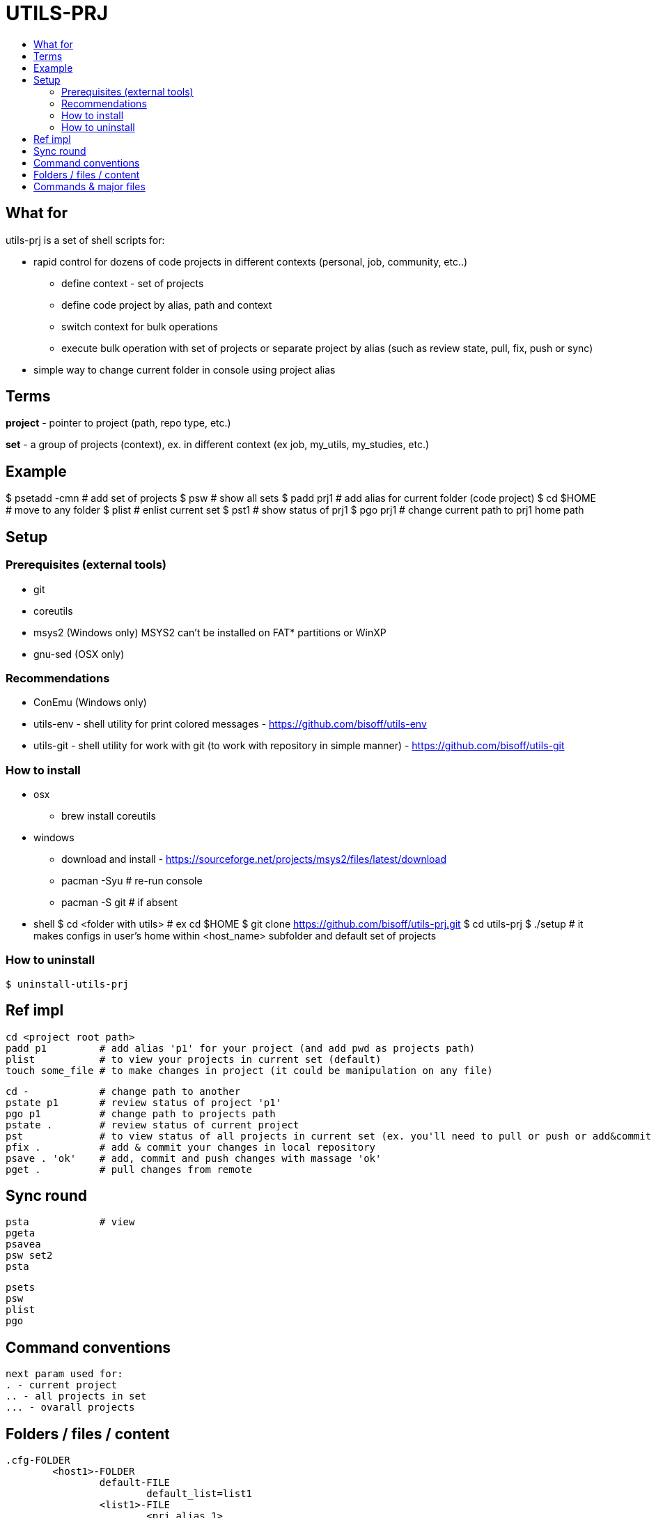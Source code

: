 :toc:
:toc-title:

= UTILS-PRJ

== What for

utils-prj is a set of shell scripts for:

	* rapid control for dozens of code projects in different contexts (personal, job, community, etc..)
		** define context - set of projects
		** define code project by alias, path and context 
		** switch context for bulk operations
		** execute bulk operation with set of projects or separate project by alias (such as review state, pull, fix, push or sync)
	* simple way to change current folder in console using project alias 

== Terms

*project* - pointer to project (path, repo type, etc.)

*set* - a group of projects (context), ex. in different context (ex job, my_utils, my_studies, etc.)

== Example

$ psetadd -cmn	# add set of projects
$ psw		# show all sets
$ padd prj1 	# add alias for current folder (code project)
$ cd $HOME	# move to any folder
$ plist 	# enlist current set
$ pst1		# show status of prj1 
$ pgo prj1	# change current path to prj1 home path

== Setup

=== Prerequisites (external tools)

	* git
	* coreutils
	* msys2 (Windows only) MSYS2 can't be installed on FAT* partitions or WinXP
	* gnu-sed (OSX only)

=== Recommendations 

	* ConEmu (Windows only)
	* utils-env - shell utility for print colored messages - https://github.com/bisoff/utils-env
	* utils-git - shell utility for work with git (to work with repository in simple manner) - https://github.com/bisoff/utils-git

=== How to install
	
	* osx
		** brew install coreutils
	* windows
		** download and install - https://sourceforge.net/projects/msys2/files/latest/download
		** pacman -Syu		# re-run console
		** pacman -S git	# if absent
	* shell
		$ cd <folder with utils>  # ex cd $HOME
		$ git clone https://github.com/bisoff/utils-prj.git
		$ cd utils-prj
		$ ./setup # it makes configs in user's home within <host_name> subfolder and default set of projects

=== How to uninstall

	$ uninstall-utils-prj


== Ref impl

	cd <project root path>
	padd p1		# add alias 'p1' for your project (and add pwd as projects path)
	plist		# to view your projects in current set (default)
	touch some_file # to make changes in project (it could be manipulation on any file)

	cd -		# change path to another
	pstate p1	# review status of project 'p1'
	pgo p1		# change path to projects path
	pstate .	# review status of current project
	pst		# to view status of all projects in current set (ex. you'll need to pull or push or add&commit you project)
	pfix . 		# add & commit your changes in local repository
	psave . 'ok'	# add, commit and push changes with massage 'ok'
	pget . 		# pull changes from remote

== Sync round

	psta		# view
	pgeta
	psavea
	psw set2
	psta

	psets
	psw
	plist
	pgo


== Command conventions

	next param used for:
	. - current project
	.. - all projects in set
	... - ovarall projects

== Folders / files / content

	.cfg-FOLDER
		<host1>-FOLDER
			default-FILE
				default_list=list1
			<list1>-FILE
				<prj_alias_1>
				<prj_alias_2>
			<list2>-FILE
				<prj_alias_2>
				<prj_alias_3>
			<prj_alias_1>-FILE
				path=msys_or_linux_path/to/root/dir/with/project
				type=git|svn|..
				remote_default=<default_remote_ex_origin>
				remote_extra=<extra_remote_ex_bitbucket>
				remote_extra=<extra_remote_ex_github>
			<prj_alias_2>-FILE
				...
			<prj_alias_3>-FILE
				...
		<host2>-FOLDER-FILE
			default-FILE
				<prj_alias_1>
				<prj_alias_2>
			<list1>-FILE
			<prj_alias_1>-FILE
				...
			<prj_alias_2>-FILE
				...

== Commands & major files

	$ p-help

